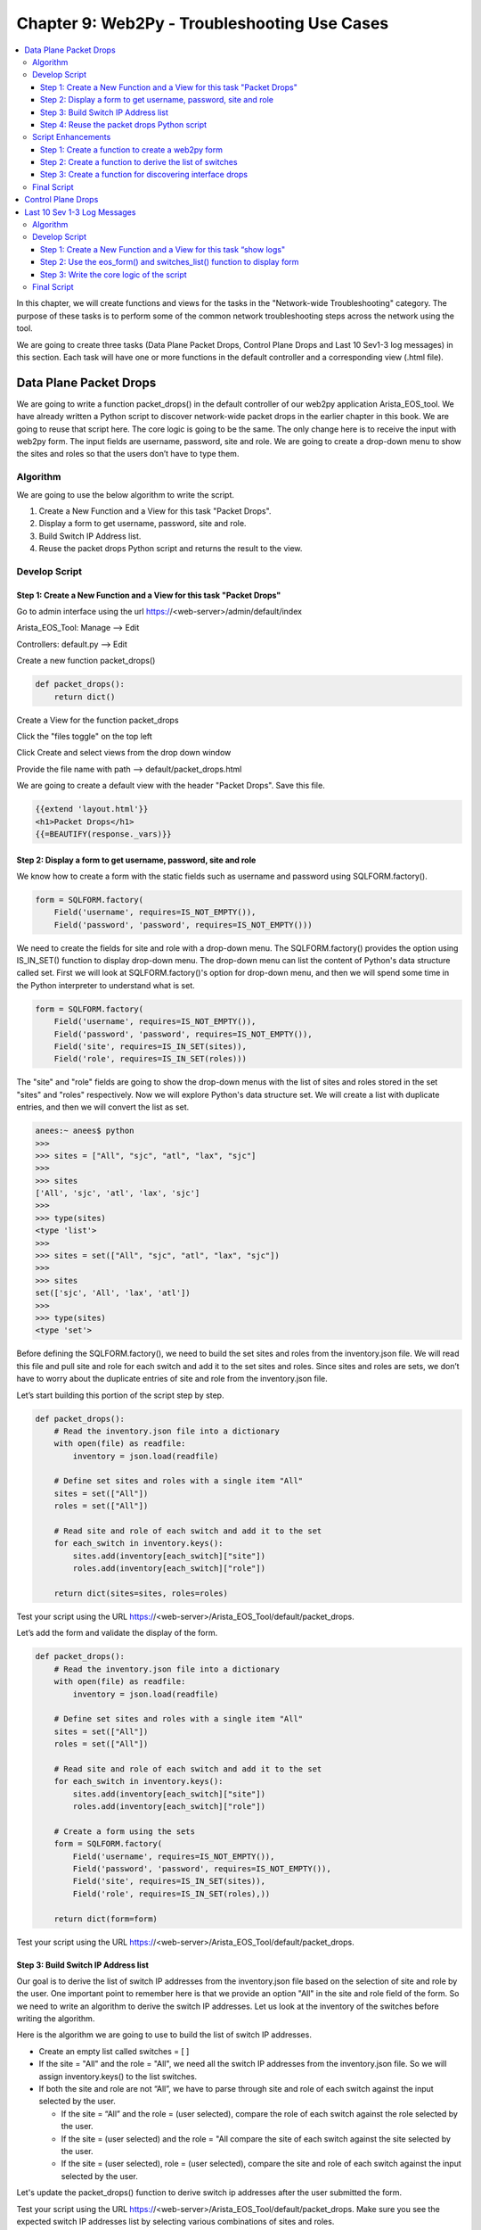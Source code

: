 Chapter 9: Web2Py - Troubleshooting Use Cases
*********************************************

.. contents:: :local:

In this chapter, we will create functions and views for the tasks in the "Network-wide Troubleshooting" category. The purpose of these tasks is to perform some of the common network troubleshooting steps across the network using the tool.

.. image:: images/ch09-pic1.png

We are going to create three tasks (Data Plane Packet Drops, Control Plane Drops and Last 10 Sev1-3 log messages) in this section. Each task will have one or more functions in the default controller and a corresponding view (.html file).

Data Plane Packet Drops
=======================

We are going to write a function packet_drops() in the default controller of our web2py application Arista_EOS_tool. We have already written a Python script to discover network-wide packet drops in the earlier chapter in this book. We are going to reuse that script here. The core logic is going to be the same. The only change here is to receive the input with web2py form. The input fields are username, password, site and role. We are going to create a drop-down menu to show the sites and roles so that the users don’t have to type them.

.. image:: images/ch09-pic2.png

Algorithm
---------

We are going to use the below algorithm to write the script.

#. Create a New Function and a View for this task "Packet Drops".
#. Display a form to get username, password, site and role.
#. Build Switch IP Address list.
#. Reuse the packet drops Python script and returns the result to the view.

Develop Script
--------------

Step 1: Create a New Function and a View for this task "Packet Drops"
^^^^^^^^^^^^^^^^^^^^^^^^^^^^^^^^^^^^^^^^^^^^^^^^^^^^^^^^^^^^^^^^^^^^^

Go to admin interface using the url https://<web-server>/admin/default/index

Arista_EOS_Tool: Manage --> Edit

.. image:: images/ch09-pic3.png

Controllers: default.py --> Edit

.. image:: images/ch09-pic4.png

Create a new function packet_drops()

.. code-block:: python

  def packet_drops():
      return dict()

Create a View for the function packet_drops

Click the "files toggle" on the top left

Click Create and select views from the drop down window

Provide the file name with path --> default/packet_drops.html

.. image:: images/ch09-pic5.png

We are going to create a default view with the header "Packet Drops". Save this file.

.. code-block:: html

  {{extend 'layout.html'}}
  <h1>Packet Drops</h1>
  {{=BEAUTIFY(response._vars)}}

Step 2: Display a form to get username, password, site and role
^^^^^^^^^^^^^^^^^^^^^^^^^^^^^^^^^^^^^^^^^^^^^^^^^^^^^^^^^^^^^^^

We know how to create a form with the static fields such as username and password using SQLFORM.factory().

.. code-block:: python

  form = SQLFORM.factory(
      Field('username', requires=IS_NOT_EMPTY()),
      Field('password', 'password', requires=IS_NOT_EMPTY()))

We need to create the fields for site and role with a drop-down menu. The SQLFORM.factory() provides the option using IS_IN_SET() function to display drop-down menu. The drop-down menu can list the content of Python's data structure called set. First we will look at SQLFORM.factory()'s option for drop-down menu, and then we will spend some time in the Python interpreter to understand what is set.

.. code-block:: python

  form = SQLFORM.factory(
      Field('username', requires=IS_NOT_EMPTY()),
      Field('password', 'password', requires=IS_NOT_EMPTY()),
      Field('site', requires=IS_IN_SET(sites)),
      Field('role', requires=IS_IN_SET(roles)))

The "site" and "role" fields are going to show the drop-down menus with the list of sites and roles stored in the set "sites" and "roles" respectively. Now we will explore Python's data structure set. We will create a list with duplicate entries, and then we will convert the list as set.

.. code-block:: bash

  anees:~ anees$ python
  >>>
  >>> sites = ["All", "sjc", "atl", "lax", "sjc"]
  >>>
  >>> sites
  ['All', 'sjc', 'atl', 'lax', 'sjc']
  >>>
  >>> type(sites)
  <type 'list'>
  >>>
  >>> sites = set(["All", "sjc", "atl", "lax", "sjc"])
  >>>
  >>> sites
  set(['sjc', 'All', 'lax', 'atl'])
  >>>
  >>> type(sites)
  <type 'set'>

Before defining the SQLFORM.factory(), we need to build the set sites and roles from the inventory.json file. We will read this file and pull site and role for each switch and add it to the set sites and roles. Since sites and roles are sets, we don’t have to worry about the duplicate entries of site and role from the inventory.json file.

Let’s start building this portion of the script step by step.

.. code-block:: python

  def packet_drops():
      # Read the inventory.json file into a dictionary
      with open(file) as readfile:
          inventory = json.load(readfile)

      # Define set sites and roles with a single item "All"
      sites = set(["All"])
      roles = set(["All"])

      # Read site and role of each switch and add it to the set
      for each_switch in inventory.keys():
          sites.add(inventory[each_switch]["site"])
          roles.add(inventory[each_switch]["role"])

      return dict(sites=sites, roles=roles)

Test your script using the URL https://<web-server>/Arista_EOS_Tool/default/packet_drops.

.. image:: images/ch09-pic6.png

Let’s add the form and validate the display of the form.

.. code-block:: python

  def packet_drops():
      # Read the inventory.json file into a dictionary
      with open(file) as readfile:
          inventory = json.load(readfile)

      # Define set sites and roles with a single item "All"
      sites = set(["All"])
      roles = set(["All"])

      # Read site and role of each switch and add it to the set
      for each_switch in inventory.keys():
          sites.add(inventory[each_switch]["site"])
          roles.add(inventory[each_switch]["role"])

      # Create a form using the sets
      form = SQLFORM.factory(
          Field('username', requires=IS_NOT_EMPTY()),
          Field('password', 'password', requires=IS_NOT_EMPTY()),
          Field('site', requires=IS_IN_SET(sites)),
          Field('role', requires=IS_IN_SET(roles),))

      return dict(form=form)

Test your script using the URL https://<web-server>/Arista_EOS_Tool/default/packet_drops.

.. image:: images/ch09-pic7.png

Step 3: Build Switch IP Address list
^^^^^^^^^^^^^^^^^^^^^^^^^^^^^^^^^^^^

Our goal is to derive the list of switch IP addresses from the inventory.json file based on the selection of site and role by the user. One important point to remember here is that we provide an option "All" in the site and role field of the form. So we need to write an algorithm to derive the switch IP addresses. Let us look at the inventory of the switches before writing the algorithm.

.. image:: images/ch09-pic8.png

Here is the algorithm we are going to use to build the list of switch IP addresses.

* Create an empty list called switches = [ ]
* If the site = "All" and the role = "All", we need all the switch IP addresses from the inventory.json file. So we will assign inventory.keys() to the list switches.
* If both the site and role are not “All”, we have to parse through site and role of each switch against the input selected by the user.

  - If the site = “All” and the role = (user selected), compare the role of each switch against the role selected by the user.
  - If the site = (user selected) and the role = "All compare the site of each switch against the site selected by the user.
  - If the site = (user selected), role = (user selected), compare the site and role of each switch against the input selected by the user.

Let's update the packet_drops() function to derive switch ip addresses after the user submitted the form.

.. code-block:: python
  :emphasize-lines: 22-45

  def packet_drops():
      # Read the inventory.json file into a dictionary
      with open(file) as readfile:
          inventory = json.load(readfile)

      # Define set sites and roles with a single item "All"
      sites = set(["All"])
      roles = set(["All"])

      # Read site and role of each switch and add it to the set
      for each_switch in inventory.keys():
          sites.add(inventory[each_switch]["site"])
          roles.add(inventory[each_switch]["role"])

      # Create a form using the sets
      form = SQLFORM.factory(
          Field('username', requires=IS_NOT_EMPTY()),
          Field('password', 'password', requires=IS_NOT_EMPTY()),
          Field('site', requires=IS_IN_SET(sites)),
          Field('role', requires=IS_IN_SET(roles),))

      if form.process().accepted:
          # Create a switch IP addresses list from site and role selection
          switches = []

          """ compare the site and role between user selected and the values in
          inventory """

          if form.vars.site == "All" and form.vars.role == "All":
              switches = inventory.keys()
          else:
              for each_switch in inventory.keys():
                  each_site = inventory[each_switch]["site"]
                  each_role = inventory[each_switch]["role"]
                  if form.vars.site == "All" and form.vars.role == each_role:
                      switches.append(each_switch)
                  elif (form.vars.site == each_site and
                          form.vars.role == "All"):
                      switches.append(each_switch)
                  elif (form.vars.site == each_site and
                          form.vars.role == each_role):
                      switches.append(each_switch)

          # Return the switches list to the view for verification purpose
          return dict(switches=switches)

      return dict(form=form)

Test your script using the URL https://<web-server>/Arista_EOS_Tool/default/packet_drops. Make sure you see the expected switch IP addresses list by selecting various combinations of sites and roles.

.. image:: images/ch09-pic9.png

Step 4: Reuse the packet drops Python script
^^^^^^^^^^^^^^^^^^^^^^^^^^^^^^^^^^^^^^^^^^^^

We will use the packet drops Python script which we wrote in chapter 3. The only thing you should change in that script is to change the username and password variable in the pyeapi.connect() function. You should use form.vars.username and form.vars.password for username and password variable.

.. code-block:: python
  :emphasize-lines: 44-105

  def packet_drops():
      # Read the inventory.json file into a dictionary
      with open(file) as readfile:
          inventory = json.load(readfile)

      # Define set sites and roles with a single item "All"
      sites = set(["All"])
      roles = set(["All"])

      # Read site and role of each switch and add it to the set
      for each_switch in inventory.keys():
          sites.add(inventory[each_switch]["site"])
          roles.add(inventory[each_switch]["role"])

      # Create a form using the sets
      form = SQLFORM.factory(
          Field('username', requires=IS_NOT_EMPTY()),
          Field('password', 'password', requires=IS_NOT_EMPTY()),
          Field('site', requires=IS_IN_SET(sites)),
          Field('role', requires=IS_IN_SET(roles),))

      if form.process().accepted:
          # Create a switch IP addresses list from site and role selection
          switches = []

          """ compare the site and role between user selected and the values in
          inventory """

          if form.vars.site == "All" and form.vars.role == "All":
              switches = inventory.keys()
          else:
              for each_switch in inventory.keys():
                  each_site = inventory[each_switch]["site"]
                  each_role = inventory[each_switch]["role"]
                  if form.vars.site == "All" and form.vars.role == each_role:
                      switches.append(each_switch)
                  elif (form.vars.site == each_site and
                          form.vars.role == "All"):
                      switches.append(each_switch)
                  elif (form.vars.site == each_site and
                          form.vars.role == each_role):
                      switches.append(each_switch)

          # Packet Drops Script
          interface_drops = {}
          errors = {}
          for switch in switches:
              try:
                  # Define API Connection String
                  node = pyeapi.connect(transport="https", host=switch,
                                        username=form.vars.username,
                                        password=form.vars.password,
                                        port=None)
                  # Execute the desired command
                  interface_counters = node.execute(
                      ["show interfaces counters discards"])
                  interface_counters_clean = interface_counters[
                      "result"][0]["interfaces"]
                  host_name = node.execute(["show hostname"])
                  host_name_clean = str(host_name["result"][0]["hostname"])
                  interface_drops[host_name_clean] = {}

                  for interface in interface_counters_clean.keys():
                      if "Port-Channel" not in interface:
                          if interface_counters_clean[interface]["inDiscards"] or interface_counters_clean[interface]["outDiscards"] != 0:
                              interface_drops[host_name_clean][interface] = {}
                              show_interface = node.execute(
                                  ["show interfaces " + str(interface)])
                              show_interface_clean = show_interface["result"][0][
                                  "interfaces"][interface]["interfaceCounters"]
                              interface_drops[host_name_clean][interface]["Interface Status"] = show_interface[
                                  "result"][0]["interfaces"][interface]["interfaceStatus"]
                              interface_drops[host_name_clean][interface]["Line Protocol Status"] = show_interface[
                                  "result"][0]["interfaces"][interface]["lineProtocolStatus"]

                              if interface_counters_clean[interface]["inDiscards"] != 0:
                                  interface_drops[host_name_clean][
                                      interface]["inDiscards"] = {}
                                  interface_drops[host_name_clean][interface]["inDiscards"][
                                      "Total Discards"] = interface_counters_clean[interface]["inDiscards"]
                                  interface_drops[host_name_clean][interface]["inDiscards"][
                                      "Input Errors"] = show_interface_clean["inputErrorsDetail"]

                              if interface_counters_clean[interface]["outDiscards"] != 0:
                                  interface_drops[host_name_clean][
                                      interface]["outDiscards"] = {}
                                  interface_drops[host_name_clean][interface]["outDiscards"][
                                      "Total Discards"] = interface_counters_clean[interface]["outDiscards"]
                                  interface_drops[host_name_clean][interface]["outDiscards"][
                                      "Output Errors"] = show_interface_clean["outputErrorsDetail"]

              except pyeapi.eapilib.ConnectionError:
                  errors[switch] = "ConnectionError: unable to connect to eAPI"

              except pyeapi.eapilib.CommandError:
                  errors[switch] = "CommandError: Check your EOS command syntax"

              if not interface_drops[host_name_clean]:
                  del interface_drops[host_name_clean]

          # Return the switches list to the view for verification purpose
          return dict(errors=errors, interface_drops=interface_drops)

      return dict(form=form)

Test your script using the URL https://<web-server>/Arista_EOS_Tool/default/packet_drops

.. image:: images/ch09-pic10.png

Script Enhancements
-------------------

At this point, we know how to port our scripts to web2py. To summarize, we have three sections in the script.

#. Web2Py form to receive user input.
#. Build Switch List based on the user input.
#. The core logic for your Network Use case.

The first two sections are going to be common for the most use cases. We can create functions for these two sections so that we can re-use them for all our use cases. We will also create a function for discovering the packet drops which will improve the readability and functionality of the script.

Step 1: Create a function to create a web2py form
^^^^^^^^^^^^^^^^^^^^^^^^^^^^^^^^^^^^^^^^^^^^^^^^^

We will create a function called eos_form to build a web2py form. We will call this form from the packet_drops function.

.. code-block:: python

  def eos_form():
      # Read the inventory.json file into a dictionary
      with open(file) as readfile:
          inventory = json.load(readfile)

      # Define set sites and roles with a single item "All"
      sites = set(["All"])
      roles = set(["All"])

      # Read site and role of each switch and add it to the set
      for each_switch in inventory.keys():
          sites.add(inventory[each_switch]["site"])
          roles.add(inventory[each_switch]["role"])

      # Create a form using the sets
      form = SQLFORM.factory(
          Field('username', requires=IS_NOT_EMPTY()),
          Field('password', 'password', requires=IS_NOT_EMPTY()),
          Field('site', requires=IS_IN_SET(sites)),
          Field('role', requires=IS_IN_SET(roles),))

      return form


  def packet_drops():
      # Build Form
      form = eos_form()

      if form.process().accepted:
          # Create a switch IP addresses list from site and role selection
          switches = []

          """ compare the site and role between user selected and the values in
          inventory """

Step 2: Create a function to derive the list of switches
^^^^^^^^^^^^^^^^^^^^^^^^^^^^^^^^^^^^^^^^^^^^^^^^^^^^^^^^

We will create a function switches_list to derive the list of switch IP addresses. We will call this function from the packet_drops function. When we call, we need to pass the user input so that switches_list function derives the list from the user provides values for site and role.

.. code-block:: python

  def switches_list(form_vars):
      # Read the inventory
      with open(file) as readfile:
          inventory = json.load(readfile)

      # Define an empty list
      switches = []

      """ compare the site and role between user selected and the values in
            inventory """
      if form_vars.site == "All" and form_vars.role == "All":
          switches = inventory.keys()
      else:
          for each_switch in inventory.keys():
              each_site = inventory[each_switch]["site"]
              each_role = inventory[each_switch]["role"]
              if form_vars.site == "All" and form_vars.role == each_role:
                  switches.append(each_switch)
              elif form_vars.site == each_site and form_vars.role == "All":
                  switches.append(each_switch)
              elif form_vars.site == each_site and form_vars.role == each_role:
                  switches.append(each_switch)

      return switches


  def packet_drops():
      # Build Form
      form = eos_form()

      if form.process().accepted:
          # Create a switch IP addresses list from site and role selection
          switches = switches_list(form.vars)

          # Packet Drops Script
          interface_drops = {}
          errors = {}
          for switch in switches:

Step 3: Create a function for discovering interface drops
^^^^^^^^^^^^^^^^^^^^^^^^^^^^^^^^^^^^^^^^^^^^^^^^^^^^^^^^^

We will write a function for discovering interface drops and we will call this function from packet_drops function.

.. code-block:: python

  def discover_packet_drops(node):
      # Define empty dictionary
      int_drops = {}

      # Execute the desired command
      int_counters_raw = node.execute(["show interfaces counters discards"])
      int_counters = int_counters_raw["result"][0]["interfaces"]

      for interface in int_counters.keys():
          if "Port-Channel" not in interface:
              if (int_counters[interface]["inDiscards"] or
                      int_counters[interface]["outDiscards"] != 0):
                  int_drops[interface] = {}
                  show_int_raw = node.execute(
                      ["show interfaces " + str(interface)])
                  show_int = show_int_raw["result"][0][
                      "interfaces"][interface]["interfaceCounters"]
                  int_drops[interface]["Interface Status"] = show_int_raw[
                      "result"][0]["interfaces"][interface]["interfaceStatus"]
                  int_drops[interface]["Line Protocol Status"] = show_int_raw[
                      "result"][0]["interfaces"][interface]["lineProtocolStatus"]

                  if int_counters[interface]["inDiscards"] != 0:
                      int_drops[interface]["inDiscards"] = {}
                      int_drops[interface]["inDiscards"][
                          "Total Discards"] = int_counters[interface]["inDiscards"]
                      int_drops[interface]["inDiscards"][
                          "Input Errors"] = show_int["inputErrorsDetail"]

                  if int_counters[interface]["outDiscards"] != 0:
                      int_drops[interface]["outDiscards"] = {}
                      int_drops[interface]["outDiscards"][
                          "Total Discards"] = int_counters[interface]["outDiscards"]
                      int_drops[interface]["outDiscards"][
                          "Output Errors"] = show_int["outputErrorsDetail"]
      return int_drops


  def host_name(node):
      host_name = node.execute(["show hostname"])
      host_name_clean = str(host_name["result"][0]["hostname"])
      return host_name_clean


  def packet_drops():
      # Build Form
      form = eos_form()

      if form.process().accepted:
          # Create a switch IP addresses list from site and role selection
          switches = switches_list(form.vars)

          # Packet Drops Script
          interface_drops = {}
          errors = {}
          for switch in switches:
              try:
                  # Define API Connection String
                  node = pyeapi.connect(transport="https", host=switch,
                                        username=form.vars.username,
                                        password=form.vars.password,
                                        port=None)

                  # Identify the switch hostname for reporting purpose
                  switchname = host_name(node)

                  # Discover Interface Packet Drops
                  interface_drops[switchname] = discover_packet_drops(node)

              except pyeapi.eapilib.ConnectionError:
                  errors[switch] = "ConnectionError: unable to connect to eAPI"

              except pyeapi.eapilib.CommandError:
                  errors[switch] = "CommandError: Check your EOS command syntax"

              if not interface_drops[switchname]:
                  del interface_drops[switchname]

          # Return the switches list to the view for verification purpose
          return dict(errors=errors, interface_drops=interface_drops)

      return dict(form=form)

Final Script
------------

The final script with all the functions is shown below.

.. code-block:: python

  def eos_form():
      # Read the inventory.json file into a dictionary
      with open(file) as readfile:
          inventory = json.load(readfile)

      # Define set sites and roles with a single item "All"
      sites = set(["All"])
      roles = set(["All"])

      # Read site and role of each switch and add it to the set
      for each_switch in inventory.keys():
          sites.add(inventory[each_switch]["site"])
          roles.add(inventory[each_switch]["role"])

      # Create a form using the sets
      form = SQLFORM.factory(
          Field('username', requires=IS_NOT_EMPTY()),
          Field('password', 'password', requires=IS_NOT_EMPTY()),
          Field('site', requires=IS_IN_SET(sites)),
          Field('role', requires=IS_IN_SET(roles),))

      return form


  def switches_list(form_vars):
      # Read the inventory
      with open(file) as readfile:
          inventory = json.load(readfile)

      # Define an empty list
      switches = []

      """ compare the site and role between user selected and the values in
            inventory """
      if form_vars.site == "All" and form_vars.role == "All":
          switches = inventory.keys()
      else:
          for each_switch in inventory.keys():
              each_site = inventory[each_switch]["site"]
              each_role = inventory[each_switch]["role"]
              if form_vars.site == "All" and form_vars.role == each_role:
                  switches.append(each_switch)
              elif form_vars.site == each_site and form_vars.role == "All":
                  switches.append(each_switch)
              elif form_vars.site == each_site and form_vars.role == each_role:
                  switches.append(each_switch)

      return switches


  def discover_packet_drops(node):
      # Define empty dictionary
      int_drops = {}

      # Execute the desired command
      int_counters_raw = node.execute(["show interfaces counters discards"])
      int_counters = int_counters_raw["result"][0]["interfaces"]

      for interface in int_counters.keys():
          if "Port-Channel" not in interface:
              if (int_counters[interface]["inDiscards"] or
                      int_counters[interface]["outDiscards"] != 0):
                  int_drops[interface] = {}
                  show_int_raw = node.execute(
                      ["show interfaces " + str(interface)])
                  show_int = show_int_raw["result"][0][
                      "interfaces"][interface]["interfaceCounters"]
                  int_drops[interface]["Interface Status"] = show_int_raw[
                      "result"][0]["interfaces"][interface]["interfaceStatus"]
                  int_drops[interface]["Line Protocol Status"] = show_int_raw[
                      "result"][0]["interfaces"][interface]["lineProtocolStatus"]

                  if int_counters[interface]["inDiscards"] != 0:
                      int_drops[interface]["inDiscards"] = {}
                      int_drops[interface]["inDiscards"][
                          "Total Discards"] = int_counters[interface]["inDiscards"]
                      int_drops[interface]["inDiscards"][
                          "Input Errors"] = show_int["inputErrorsDetail"]

                  if int_counters[interface]["outDiscards"] != 0:
                      int_drops[interface]["outDiscards"] = {}
                      int_drops[interface]["outDiscards"][
                          "Total Discards"] = int_counters[interface]["outDiscards"]
                      int_drops[interface]["outDiscards"][
                          "Output Errors"] = show_int["outputErrorsDetail"]
      return int_drops


  def host_name(node):
      host_name = node.execute(["show hostname"])
      host_name_clean = str(host_name["result"][0]["hostname"])
      return host_name_clean


  def packet_drops():
      # Build Form
      form = eos_form()

      if form.process().accepted:
          # Create a switch IP addresses list from site and role selection
          switches = switches_list(form.vars)

          # Packet Drops Script
          interface_drops = {}
          errors = {}
          for switch in switches:
              try:
                  # Define API Connection String
                  node = pyeapi.connect(transport="https", host=switch,
                                        username=form.vars.username,
                                        password=form.vars.password,
                                        port=None)

                  # Identify the switch hostname for reporting purpose
                  switchname = host_name(node)

                  # Discover Interface Packet Drops
                  interface_drops[switchname] = discover_packet_drops(node)

              except pyeapi.eapilib.ConnectionError:
                  errors[switch] = "ConnectionError: unable to connect to eAPI"

              except pyeapi.eapilib.CommandError:
                  errors[switch] = "CommandError: Check your EOS command syntax"

              if not interface_drops[switchname]:
                  del interface_drops[switchname]

          # Return the switches list to the view for verification purpose
          return dict(errors=errors, interface_drops=interface_drops)

      return dict(form=form)

Control Plane Drops
===================

This is going to be a very simple script. We have already written functions for form and switch list. We have also written script for control plane drops in the chapter 3.

We will write a new function called discover_copp_drops() in default.py and re-use the script for the control plane drops that we wrote in the chapter 3. Then we will create another function called controlplane_drops() in default.py to build our use-case by using all the three functions.

.. code-block:: python

  def discover_copp_drops(node):
      # Define empty dictionary
      copp_drops = {}

      # Execute the desired command
      copp_counters_raw = node.execute(
          ["show policy-map interface control-plane copp-system-policy"])
      copp_counters = copp_counters_raw["result"][0][
          "policyMaps"]["copp-system-policy"]["classMaps"]

      # parse through each copp system class map and discover non drop counters
      for each_copp_class in copp_counters.keys():
          if (copp_counters[each_copp_class]["intfPacketCounters"]
                  ["dropPackets"] != 0):
              copp_drops[each_copp_class] = {}
              copp_drops[each_copp_class]["Drop Packets"] = copp_counters[
                  each_copp_class]["intfPacketCounters"]["dropPackets"]

      return copp_drops


  def controlplane_drops():
      # Build Form
      form = eos_form()

      if form.process().accepted:
          # Create a switch IP addresses list from site and role selection
          switches = switches_list(form.vars)

          # CoPP Drops Script
          copp_drops = {}
          errors = {}
          for switch in switches:
              try:
                  # Define API Connection String
                  node = pyeapi.connect(transport="https", host=switch,
                                        username=form.vars.username,
                                        password=form.vars.password,
                                        port=None)

                  # Identify the switch hostname for reporting purpose
                  switchname = host_name(node)

                  # Discover CoPP Drops
                  copp_drops[switchname] = discover_copp_drops(node)

              except pyeapi.eapilib.ConnectionError:
                  errors[switch] = "ConnectionError: unable to connect to eAPI"

              except pyeapi.eapilib.CommandError:
                  errors[switch] = "CommandError: Check your EOS command syntax"

              if not copp_drops[switchname]:
                  del copp_drops[switchname]

          # Return the switches list to the view for verification purpose
          return dict(errors=errors, copp_drops=copp_drops)

      return dict(form=form)

Create a View for the function controlplane_drops

Click the "files toggle" on the top left

Click Create and select views from the drop down window

Provide the file name with path --> default/controlplane_drops.html

We are going to create a default view with the header "Control Plane Drops". Save this file.

.. code-block:: html

  {{extend 'layout.html'}}
  <h1>Control Plane Drops</h1>
  {{=BEAUTIFY(response._vars)}}

Test your script using the URL https://<web-server>/Arista_EOS_Tool/default/controlplane_drops

.. image:: images/ch09-pic11.png

Last 10 Sev 1-3 Log Messages
============================

The goal of this script is to collect the last 10 severity 1-3 messages from the switches. It will be helpful when you are troubleshooting a network-wide problem and quickly run this command and look at the severity 1-3 logs on the switches within the network. We have not written a script for this logic previously in this book. So we will first explore the logic through IDLE and then we will port the logic into this tool.

Let’s login to an Arista switch and explore the required EOS commands.

.. code-block:: console

  Switch# show logging | json
  % This is an unconverted command

  switch# show logging 10 errors

  Jan  9 10:55:57 22sw2 ribd-vrf-102[27895]: %BGP-3-NOTIFICATION: sent to neighbor 10.10.202.11 (AS 99) 4/0 (Hold Timer Expired Error/Unspecified) 0 bytes

  Jan  9 10:55:57 22sw2 ribd-vrf-111[28249]: %BGP-3-NOTIFICATION: sent to neighbor 10.10.211.11 (AS 99) 4/0 (Hold Timer Expired Error/Unspecified) 0 bytes

Before looking at the algorithm, let’s take a look at the basic Python script to pull the logs from the switch. Since the show log is not json converted, we will use the jsonrpclib with “text” format, and we parse the data using the string parsing methods.

.. code-block:: python

  import pprint
  from jsonrpclib import Server
  import ssl
  ssl._create_default_https_context = ssl._create_unverified_context

  node = Server("https://admin:admin@172.28.170.97/command-api")

  show_log = node.runCmds(1, ["show logging 10 errors"], "text")
  show_log_clean = show_log[0]["output"]

  pprint.pprint(show_log_clean)

Save and run this script.

.. code-block:: console

  >>> ================================ RESTART ================================
  >>>
  u'Jan  9 10:55:57 22sw2 ribd-vrf-102[27895]: %BGP-3-NOTIFICATION: sent to neighbor 10.10.202.11 (AS 99) 4/0 (Hold Timer Expired Error/Unspecified) 0 bytes\nJan  9 10:55:57 22sw2 ribd-vrf-111[28249]: %BGP-3-NOTIFICATION: sent to neighbor 10.10.211.11 (AS 99) 4/0 (Hold Timer Expired Error/Unspecified) 0 bytes\n'

Algorithm
---------

We will build the script directly from web2py editor. We are going to write a function switch_logs() in the default controller of our web2py application Arista_EOS_tool. We are going to use the below algorithm to write the script.

1. Create a New Function and a View for this task “show logs."
2. Use the eos_form() and switches_list() function to display form.
3. Write the core logic of the script

  a) Create a list for the "logging" levels 0 to 3, which are emergencies, alerts, critical and errors.
  b) For each "logging" level within the list, collect the show logging 10 <logging_level> output.
  c) For each logging level, parse through the required output and store under the corresponding switch entry within the dictionary.

4. Return the dictionary show_log to the view.

Develop Script
--------------

Step 1: Create a New Function and a View for this task “show logs"
^^^^^^^^^^^^^^^^^^^^^^^^^^^^^^^^^^^^^^^^^^^^^^^^^^^^^^^^^^^^^^^^^^

Create a new function switch_logs() in the default.py controller.

.. code-block:: python

  def switch_logs():
      return dict()

Create a view switch_logs.html under views/default folder.

.. code-block:: html

  {{extend 'layout.html'}}
  <h1>Display Logs with Severity 0 to 3 </h1>
  {{=BEAUTIFY(response._vars)}}

Step 2: Use the eos_form() and switches_list() function to display form
^^^^^^^^^^^^^^^^^^^^^^^^^^^^^^^^^^^^^^^^^^^^^^^^^^^^^^^^^^^^^^^^^^^^^^^

We have written two functions eos_form() and switches_list() in the previous use case. We will use those functions with this script to display form and derive IP addresses of the switches from the user selection.

.. code-block:: python

  def switch_logs():
      # Build Form
      form = eos_form()

      if form.process().accepted:
          # Create a switch IP addresses list from site and role selection
          switches = switches_list(form.vars)

      return dict(form=form)

Step 3: Write the core logic of the script
^^^^^^^^^^^^^^^^^^^^^^^^^^^^^^^^^^^^^^^^^^

Since we are going to use jsonrpclib, we need to install that module in the Linux system where we are hosting the web2py application.

.. code-block:: bash

  anees@ubuntu-web2py:~$ sudo pip2 install jsonrpclib
  Downloading/unpacking jsonrpclib
    Downloading jsonrpclib-0.1.7.tar.gz
    Running setup.py (path:/tmp/pip_build_root/jsonrpclib/setup.py) egg_info for package jsonrpclib

  Installing collected packages: jsonrpclib
    Running setup.py install for jsonrpclib

  Successfully installed jsonrpclib
  Cleaning up...

The algorithm for the core logic is shown below.

a) Create a list for the "logging" levels 0 to 3, which are emergencies, alerts, critical and errors.
b) For each "logging" level within the list, collect the show logging 10 <logging_level> output.
c) For each logging level, parse through the required output and store under the corresponding switch entry within the dictionary.

.. code-block:: python
  :emphasize-lines: 4

  # Import the neccessary python modules
  import pyeapi
  import json
  from jsonrpclib import Server, ProtocolError


  def hostname(node):
      host_name = node.runCmds(1, ["show hostname"])
      host_name_clean = str(host_name[0]["hostname"])
      return host_name_clean


  def collect_logs(node):
      # Define an empty list
      show_log = []

      # Create a list for the logging levels 0 to 3
      severity_level = ["emergencies", "alerts", "critical", "errors"]

      # For each logging level listed in the list, collect the show log
      for each_sev_level in severity_level:
          show_log_cli_raw = node.runCmds(
              1, ["show logging 10 " + each_sev_level], "text")
          show_log_cli = show_log_cli_raw[0]["output"]
          show_log.append(show_log_cli)

      return show_log


  def switch_logs():
      form = eos_form()
      if form.process().accepted:
          form_vars = form.vars
          switches = switches_list(form_vars)

          # Define dictionaries
          show_log = {}

          for switch in switches:
              node = Server("https://" + form_vars.username + ":" +
                            form_vars.password + "@" + switch +
                            "/command-api")

              # Collect hostname for reporting purpose
              name = hostname(node)

              # Collect the logs
              show_log[name] = collect_logs(node)

          return dict(show_log=show_log)

      return dict(form=form)

Test your script using the URL https://<web-server>/Arista_EOS_Tool/default/switch_logs.

.. image:: images/ch09-pic12.png

We are going to add three things to complete this script

#. Add Exception Handing
#. Display log entry one per line for clean view of the output
#. Add a logic to delete the switch entries if there are no logs.

.. code-block:: python
  :emphasize-lines: 13-14,27,30,41-43,45-46,48-49,51

  def collect_logs(node):
      # Define an empty list
      show_log = []

      # Create a list for the logging levels 0 to 3
      severity_level = ["emergencies", "alerts", "critical", "errors"]

      # For each logging level listed in the list, collect the show log
      for each_sev_level in severity_level:
          show_log_cli_raw = node.runCmds(
              1, ["show logging 10 "+each_sev_level], "text")
          show_log_cli = show_log_cli_raw[0]["output"]
          for line in show_log_cli.splitlines():
              show_log.append(line)

      return show_log


  def switch_logs():
      form = eos_form()
      if form.process().accepted:
          form_vars = form.vars
          switches = switches_list(form_vars)

          # Define dictionaries
          show_log = {}
          errors = {}

          for switch in switches:
              try:
                  node = Server("https://" + form_vars.username + ":" +
                                form_vars.password + "@" + switch +
                                "/command-api")

                  # Collect hostname for reporting purpose
                  name = hostname(node)

                  # Collect the logs
                  show_log[name] = collect_logs(node)

                  # If there are no logs, delete the entry for the switch
                  if not show_log[name]:
                      del show_log[name]

              except ProtocolError as e:
                  errors[switch] = "Invalid EOS Command" + str(e)

              except:
                  errors[switch] = "eAPI Connection Error"

          return dict(errors=errors, show_log=show_log)

      return dict(form=form)

Test your script using the URL https://<web-server>/Arista_EOS_Tool/default/switch_logs.

.. image:: images/ch09-pic13.png

Final Script
------------

The final script with all the functions is shown below.

.. code-block:: python

  # Import the neccessary python modules
  from jsonrpclib import Server, ProtocolError


  def hostname(node):
      host_name = node.runCmds(1, ["show hostname"])
      host_name_clean = str(host_name[0]["hostname"])
      return host_name_clean


  def collect_logs(node):
      # Define an empty list
      show_log = []

      # Create a list for the logging levels 0 to 3
      severity_level = ["emergencies", "alerts", "critical", "errors"]

      # For each logging level listed in the list, collect the show log
      for each_sev_level in severity_level:
          show_log_cli_raw = node.runCmds(
              1, ["show logging 10 "+each_sev_level], "text")
          show_log_cli = show_log_cli_raw[0]["output"]
          for line in show_log_cli.splitlines():
              show_log.append(line)

      return show_log


  def switch_logs():
      form = eos_form()
      if form.process().accepted:
          form_vars = form.vars
          switches = switches_list(form_vars)

          # Define dictionaries
          show_log = {}
          errors = {}

          for switch in switches:
              try:
                  node = Server("https://" + form_vars.username + ":" +
                                form_vars.password + "@" + switch +
                                "/command-api")

                  # Collect hostname for reporting purpose
                  name = hostname(node)

                  # Collect the logs
                  show_log[name] = collect_logs(node)

                  # If there are no logs, delete the entry for the switch
                  if not show_log[name]:
                      del show_log[name]

              except ProtocolError as e:
                  errors[switch] = "Invalid EOS Command" + str(e)

              except:
                  errors[switch] = "eAPI Connection Error"

          return dict(errors=errors, show_log=show_log)

      return dict(form=form)

